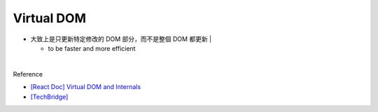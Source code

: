 Virtual DOM
=============

- 大致上是只更新特定修改的 DOM 部分，而不是整個 DOM 都更新
  |

  - to be faster and more efficient

|


Reference

- `[React Doc] Virtual DOM and Internals <https://zh-hant.reactjs.org/docs/faq-internals.html>`_

- `[TechBridge] <https://blog.techbridge.cc/2019/02/04/vdom-from-scratch/>`_



